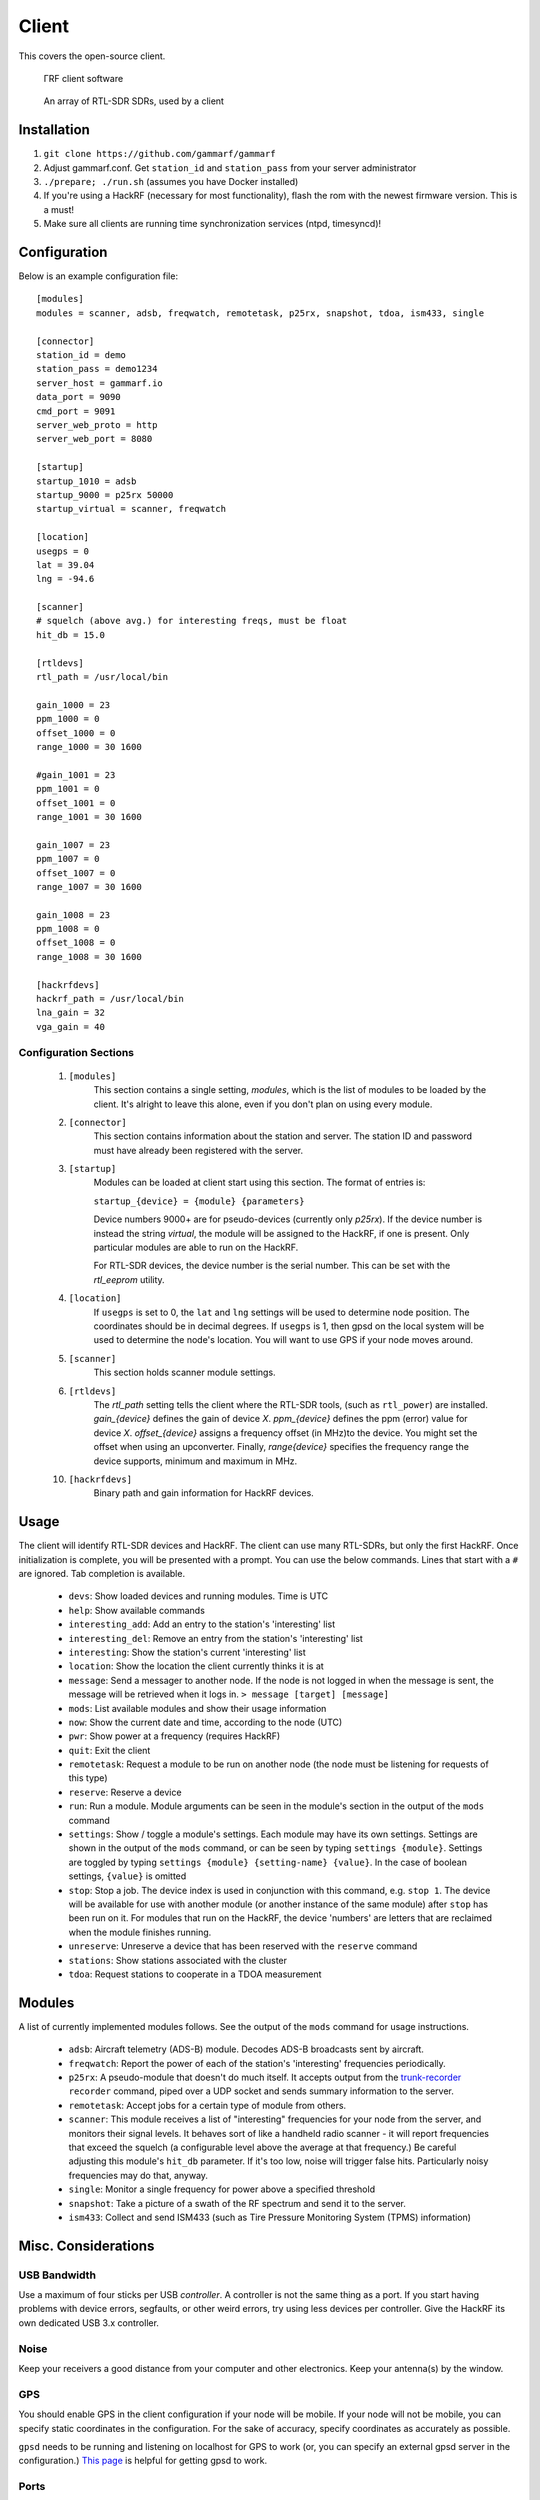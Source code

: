 Client
******

This covers the open-source client.

 .. figure:: _static/images/client.jpg
    :align: center
    :width: 70%

    ΓRF client software

 .. figure:: _static/images/array.jpg
    :align: center
    :width: 70%

    An array of RTL-SDR SDRs, used by a client



Installation
============

1. ``git clone https://github.com/gammarf/gammarf``

2. Adjust gammarf.conf.  Get ``station_id`` and ``station_pass`` from your server administrator

3. ``./prepare; ./run.sh`` (assumes you have Docker installed)

4. If you're using a HackRF (necessary for most functionality), flash the rom with the newest firmware version.  This is a must!

5. Make sure all clients are running time synchronization services (ntpd, timesyncd)!


Configuration
=============

Below is an example configuration file::

    [modules]
    modules = scanner, adsb, freqwatch, remotetask, p25rx, snapshot, tdoa, ism433, single

    [connector]
    station_id = demo
    station_pass = demo1234
    server_host = gammarf.io
    data_port = 9090
    cmd_port = 9091
    server_web_proto = http
    server_web_port = 8080

    [startup]
    startup_1010 = adsb
    startup_9000 = p25rx 50000
    startup_virtual = scanner, freqwatch

    [location]
    usegps = 0
    lat = 39.04
    lng = -94.6

    [scanner]
    # squelch (above avg.) for interesting freqs, must be float
    hit_db = 15.0

    [rtldevs]
    rtl_path = /usr/local/bin

    gain_1000 = 23
    ppm_1000 = 0
    offset_1000 = 0
    range_1000 = 30 1600

    #gain_1001 = 23
    ppm_1001 = 0
    offset_1001 = 0
    range_1001 = 30 1600

    gain_1007 = 23
    ppm_1007 = 0
    offset_1007 = 0
    range_1007 = 30 1600

    gain_1008 = 23
    ppm_1008 = 0
    offset_1008 = 0
    range_1008 = 30 1600

    [hackrfdevs]
    hackrf_path = /usr/local/bin
    lna_gain = 32
    vga_gain = 40


Configuration Sections
----------------------

    1. ``[modules]``
           This section contains a single setting, *modules*, which is the
           list of modules to be loaded by the client.  It's alright
           to leave this alone, even if you don't plan on using every module.

    2. ``[connector]``
           This section contains information about the station and server.  The station ID
           and password must have already been registered with the server.

    3. ``[startup]``
           Modules can be loaded at client start using this section. The format of entries is:

           ``startup_{device} = {module} {parameters}``

           Device numbers 9000+ are for pseudo-devices (currently only `p25rx`).  If the device
           number is instead the string `virtual`, the module will be assigned to the HackRF,
           if one is present.  Only particular modules are able to run on the HackRF.

           For RTL-SDR devices, the device number is the serial number.  This can be set with the
           `rtl_eeprom` utility.

    4. ``[location]``
           If ``usegps`` is set to 0, the ``lat`` and ``lng`` settings will be used to determine node
           position.  The coordinates should be in decimal degrees.  If ``usegps`` is 1, then gpsd
           on the local system will be used to determine the node's location.  You will want to use GPS
           if your node moves around.

    5. ``[scanner]``
           This section holds scanner module settings.

    6. ``[rtldevs]``
           The *rtl_path* setting tells the client where the RTL-SDR tools,
           (such as ``rtl_power``) are installed.  *gain_{device}* defines the
           gain of device *X*.  *ppm_{device}* defines the ppm (error) value for
           device *X*.  *offset_{device}* assigns a frequency offset (in MHz)to
           the device.  You might set the offset when using an upconverter.
           Finally, *range{device}* specifies the frequency range the device
           supports, minimum and maximum in MHz.

    10. ``[hackrfdevs]``
            Binary path and gain information for HackRF devices.


Usage
=====

The client will identify RTL-SDR devices and HackRF.  The client can use many
RTL-SDRs, but only the first HackRF.  Once initialization is complete, you
will be presented with a prompt.  You can use the below commands.  Lines that
start with a ``#`` are ignored.  Tab completion is available.


    * ``devs``: Show loaded devices and running modules.  Time is UTC

    * ``help``: Show available commands

    * ``interesting_add``: Add an entry to the station's 'interesting' list

    * ``interesting_del``: Remove an entry from the station's 'interesting' list

    * ``interesting``: Show the station's current 'interesting' list

    * ``location``: Show the location the client currently thinks it is at

    * ``message``: Send a messager to another node.  If the node is not logged
      in when the message is sent, the message will be retrieved when it logs
      in.  ``> message [target] [message]``

    * ``mods``: List available modules and show their usage information

    * ``now``: Show the current date and time, according to the node (UTC)

    * ``pwr``: Show power at a frequency (requires HackRF)

    * ``quit``: Exit the client

    * ``remotetask``: Request a module to be run on another node (the node must
      be listening for requests of this type)

    * ``reserve``: Reserve a device

    * ``run``: Run a module.  Module arguments can be seen in the module's
      section in the output of the ``mods`` command

    * ``settings``: Show / toggle a module's settings.  Each module may have its
      own settings.  Settings are shown in the output of the ``mods`` command,
      or can be seen by typing ``settings {module}``.  Settings are toggled
      by typing ``settings {module} {setting-name} {value}``.  In the case
      of boolean settings, ``{value}`` is omitted

    * ``stop``: Stop a job.  The device index is used in conjunction with this
      command, e.g. ``stop 1``.  The device will be available for use with
      another module (or another instance of the same module) after ``stop``
      has been run on it.  For modules that run on the HackRF, the device
      'numbers' are letters that are reclaimed when the module finishes running.

    * ``unreserve``: Unreserve a device that has been reserved with the ``reserve`` command

    * ``stations``: Show stations associated with the cluster

    * ``tdoa``: Request stations to cooperate in a TDOA measurement

Modules
=======

A list of currently implemented modules follows.  See the output of the ``mods``
command for usage instructions.

    * ``adsb``:  Aircraft telemetry (ADS-B) module.  Decodes ADS-B broadcasts
      sent by aircraft.

    * ``freqwatch``:  Report the power of each of the station's 'interesting'
      frequencies periodically.

    * ``p25rx``: A pseudo-module that doesn't do much itself.  It accepts output
      from the `trunk-recorder <https://github.com/robotastic/trunk-recorder/>`_
      ``recorder`` command, piped over a UDP socket and sends summary information
      to the server.

    * ``remotetask``: Accept jobs for a certain type of module from others.

    * ``scanner``: This module receives a list of "interesting" frequencies for
      your node from the server, and monitors their signal levels.  It behaves sort
      of like a handheld radio scanner - it will report frequencies that exceed the
      squelch (a configurable level above the average at that frequency.)  Be
      careful adjusting this module's ``hit_db`` parameter.  If it's too low, noise
      will trigger false hits.  Particularly noisy frequencies may do that, anyway.

    * ``single``: Monitor a single frequency for power above a specified threshold

    * ``snapshot``: Take a picture of a swath of the RF spectrum and send it to
      the server.

    * ``ism433``: Collect and send ISM433 (such as Tire Pressure Monitoring System
      (TPMS) information)


Misc. Considerations
====================

USB Bandwidth
-------------
Use a maximum of four sticks per USB *controller*.  A controller is not
the same thing as a port.  If you start having problems with device errors,
segfaults, or other weird errors, try using less devices per controller.
Give the HackRF its own dedicated USB 3.x controller.

Noise
-----
Keep your receivers a good distance from your computer and other electronics.
Keep your antenna(s) by the window.

GPS
---
You should enable GPS in the client configuration if your node will be mobile.
If your node will not be mobile, you can specify static coordinates in the
configuration.  For the sake of accuracy, specify coordinates as accurately as
possible.

``gpsd`` needs to be running and listening on localhost for GPS to work (or, you
can specify an external gpsd server in the configuration.)
`This page <http://www.catb.org/gpsd/installation.html>`_ is helpful for getting
gpsd to work.

Ports
-----
The following ports are used for communications, and should be opened on
the system firewall.

  +-------+----------+--------+-----------+-----------------------------------+
  | Port  | Protocol | In/Out | Bandwidth | Use                               |
  +=======+==========+========+===========+===================================+
  | 8090  | TCP      | Out    | High      | General I/O - to server only      |
  +-------+----------+--------+-----------+-----------------------------------+
  | 8091  | TCP      | Both   | Low       | Command channel                   |
  +-------+----------+--------+-----------+-----------------------------------+

Hardware
--------
Various RTL-SDR vendors exist, and accessories (antennas, amplifiers, filters)
are plentiful.  Here are some tips for picking the right stuff.

* The metal-cased RTL-USB sticks work pretty well.  Look for something with
  a low PPM.

* It's critical to have the right antenna for the job.  If you are scanning
  different frequency bands, have antennas that suit each one.

* Sharing an antenna (through a splitter) results in less power being fed to
  each stick.  One antenna to two sticks, half the power.  And so on.

* If you keep your antenna next to a window, you'll see a big increase in power
  over keeping it far from a window.  If you keep it outside the window, even
  on the outside ledge, you may see a much larger increase.

* For ADS-B, get one of the RTL-SDR dongles specifically made for this (you
  can find them on Amazon); they include an amplifier and filter.  You also
  definitely need an antenna that covers the ADS-B frequency band.

* Keep your sticks far from generators of EM noise, like your PC and monitor.
  Use long USB cables if necessary.  Clamp on ferrite beads to each end of
  the USB cables.

* If you use your sticks with a USB hub, make sure the hub is externally
  powered.
